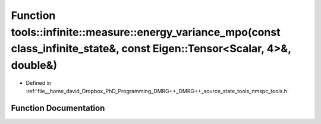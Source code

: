 .. _exhale_function_namespacetools_1_1infinite_1_1measure_1a52cc87e7a9b5a69e875a33e480733ecd:

Function tools::infinite::measure::energy_variance_mpo(const class_infinite_state&, const Eigen::Tensor<Scalar, 4>&, double&)
=============================================================================================================================

- Defined in :ref:`file__home_david_Dropbox_PhD_Programming_DMRG++_DMRG++_source_state_tools_nmspc_tools.h`


Function Documentation
----------------------


.. doxygenfunction:: tools::infinite::measure::energy_variance_mpo(const class_infinite_state&, const Eigen::Tensor<Scalar, 4>&, double&)

